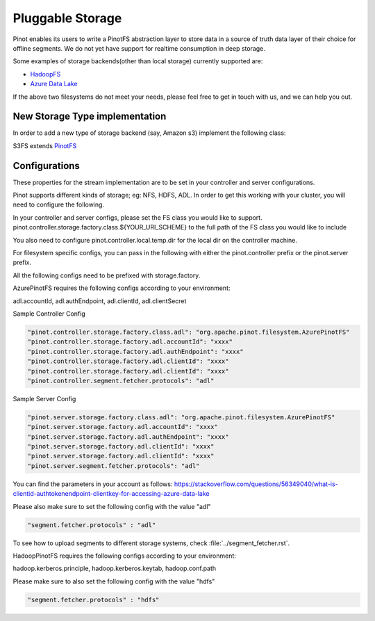 ..
.. Licensed to the Apache Software Foundation (ASF) under one
.. or more contributor license agreements.  See the NOTICE file
.. distributed with this work for additional information
.. regarding copyright ownership.  The ASF licenses this file
.. to you under the Apache License, Version 2.0 (the
.. "License"); you may not use this file except in compliance
.. with the License.  You may obtain a copy of the License at
..
..   http://www.apache.org/licenses/LICENSE-2.0
..
.. Unless required by applicable law or agreed to in writing,
.. software distributed under the License is distributed on an
.. "AS IS" BASIS, WITHOUT WARRANTIES OR CONDITIONS OF ANY
.. KIND, either express or implied.  See the License for the
.. specific language governing permissions and limitations
.. under the License.
..

.. _pluggable-storage:

Pluggable Storage
=================

Pinot enables its users to write a PinotFS abstraction layer to store data in a source of truth data layer of their
choice for offline segments. We do not yet have support for realtime consumption in deep storage.

Some examples of storage backends(other than local storage) currently supported are:

* `HadoopFS <https://hadoop.apache.org/docs/current/hadoop-project-dist/hadoop-common/FileSystemShell.html>`_
* `Azure Data Lake <https://azure.microsoft.com/en-us/solutions/data-lake/>`_

If the above two filesystems do not meet your needs, please feel free to get in touch with us,
and we can help you out.

New Storage Type implementation
^^^^^^^^^^^^^^^^^^^^^^^^^^^^^^^
In order to add a new type of storage backend (say, Amazon s3) implement the following class:

S3FS extends `PinotFS <https://github.com/apache/incubator-pinot/blob/master/pinot-common/src/main/java/org/apache/pinot/filesystem/PinotFS.java>`_

Configurations
^^^^^^^^^^^^^^
These properties for the stream implementation are to be set in your controller and server configurations.

Pinot supports different kinds of storage; eg: NFS, HDFS, ADL. In order to get this working with your cluster, you will need to configure the following.

In your controller and server configs, please set the FS class you would like to support. pinot.controller.storage.factory.class.${YOUR_URI_SCHEME} to the full path of the FS class you would like to include

You also need to configure pinot.controller.local.temp.dir for the local dir on the controller machine.

For filesystem specific configs, you can pass in the following with either the pinot.controller prefix or the pinot.server prefix.

All the following configs need to be prefixed with storage.factory.

AzurePinotFS requires the following configs according to your environment:

adl.accountId, adl.authEndpoint, adl.clientId, adl.clientSecret

Sample Controller Config

.. code-block:: none

    "pinot.controller.storage.factory.class.adl": "org.apache.pinot.filesystem.AzurePinotFS"
    "pinot.controller.storage.factory.adl.accountId": "xxxx"
    "pinot.controller.storage.factory.adl.authEndpoint": "xxxx"
    "pinot.controller.storage.factory.adl.clientId": "xxxx"
    "pinot.controller.storage.factory.adl.clientId": "xxxx"
    "pinot.controller.segment.fetcher.protocols": "adl"


Sample Server Config

.. code-block:: none

    "pinot.server.storage.factory.class.adl": "org.apache.pinot.filesystem.AzurePinotFS"
    "pinot.server.storage.factory.adl.accountId": "xxxx"
    "pinot.server.storage.factory.adl.authEndpoint": "xxxx"
    "pinot.server.storage.factory.adl.clientId": "xxxx"
    "pinot.server.storage.factory.adl.clientId": "xxxx"
    "pinot.server.segment.fetcher.protocols": "adl"


You can find the parameters in your account as follows:
https://stackoverflow.com/questions/56349040/what-is-clientid-authtokenendpoint-clientkey-for-accessing-azure-data-lake

Please also make sure to set the following config with the value "adl"

.. code-block:: none

  "segment.fetcher.protocols" : "adl"


To see how to upload segments to different storage systems, check
:file:`../segment_fetcher.rst`.

HadoopPinotFS requires the following configs according to your environment:

hadoop.kerberos.principle, hadoop.kerberos.keytab, hadoop.conf.path

Please make sure to also set the following config with the value "hdfs"

.. code-block:: none

  "segment.fetcher.protocols" : "hdfs"


